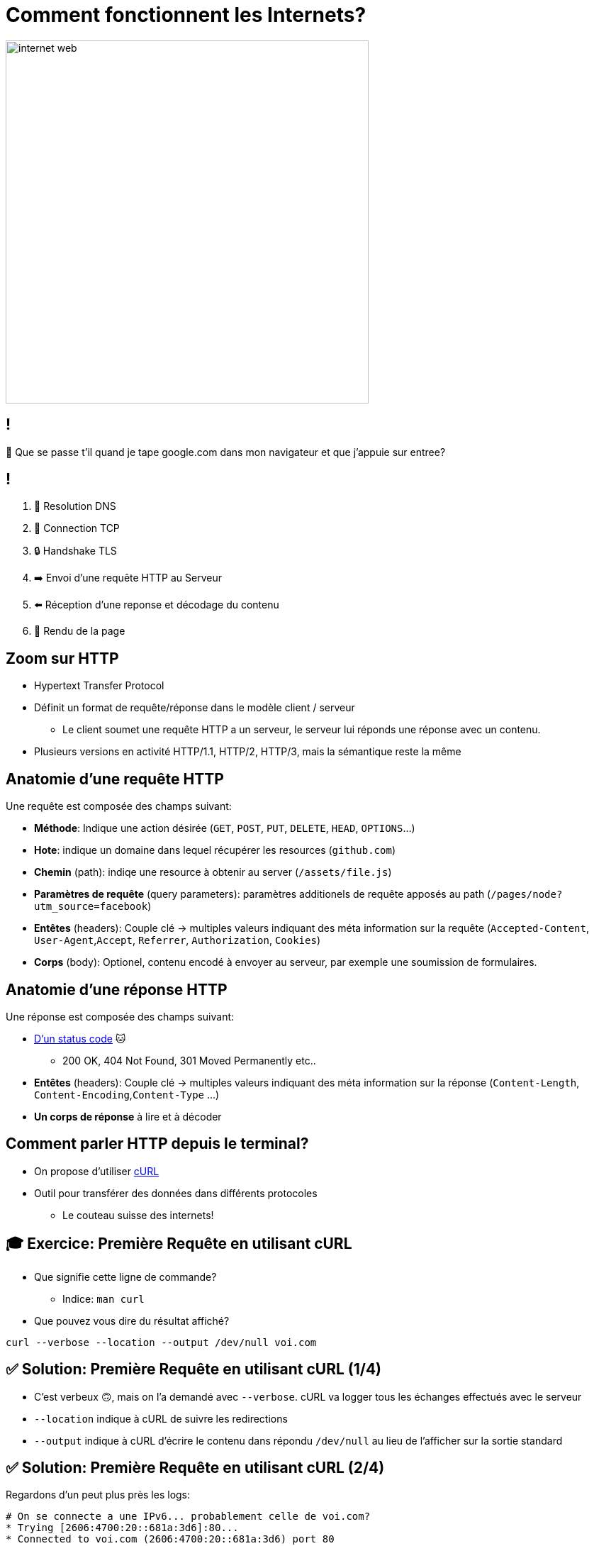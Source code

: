 [{invert}]
= Comment fonctionnent les Internets?

image::https://media1.tenor.com/m/X6lbLfskG4MAAAAC/internet-web.gif[caption="Internet",width=512]

== !

🧐 Que se passe t'il quand je tape google.com dans mon navigateur et que j'appuie sur entree?

== !

1. 📖 Resolution DNS
2. 🛜 Connection TCP
3. 🔒 Handshake TLS
4. ➡️  Envoi d'une requête HTTP au Serveur
5. ⬅️ Réception d'une reponse et décodage du contenu
6. 🎨 Rendu de la page

== Zoom sur HTTP

* Hypertext Transfer Protocol
* Définit un format de requête/réponse dans le modèle client / serveur
** Le client soumet une requête HTTP a un serveur, le serveur lui réponds une réponse avec un contenu.
* Plusieurs versions en activité HTTP/1.1, HTTP/2, HTTP/3, mais la sémantique reste la même

== Anatomie d'une requête HTTP

Une requête est composée des champs suivant:

* *Méthode*: Indique une action désirée (`GET`, `POST`, `PUT`, `DELETE`, `HEAD`, `OPTIONS`...)
* *Hote*: indique un domaine dans lequel récupérer les resources (`github.com`)
* *Chemin* (path): indiqe une resource à obtenir au server (`/assets/file.js`)
* *Paramètres de requête* (query parameters): paramètres additionels de requête apposés au path (`/pages/node?utm_source=facebook`)
* *Entêtes* (headers): Couple clé -> multiples valeurs indiquant des méta information sur la requête (`Accepted-Content`, `User-Agent`,`Accept`, `Referrer`, `Authorization`, `Cookies`)
* *Corps* (body): Optionel, contenu encodé à envoyer au serveur, par exemple une soumission de formulaires.

== Anatomie d'une réponse HTTP

Une réponse est composée des champs suivant:

* link:https://http.cat[D'un status code] 🐱
** 200 OK, 404 Not Found, 301 Moved Permanently etc..
* *Entêtes* (headers): Couple clé -> multiples valeurs indiquant des méta information sur la réponse (`Content-Length`, `Content-Encoding`,`Content-Type` ...)
* *Un corps de réponse* à lire et à décoder

== Comment parler HTTP depuis le terminal?

* On propose d'utiliser link:https://curl.se/[cURL]
* Outil pour transférer des données dans différents protocoles
** Le couteau suisse des internets!

== 🎓 Exercice: Première Requête en utilisant cURL

* Que signifie cette ligne de commande?
** Indice: `man curl`
* Que pouvez vous dire du résultat affiché?

[source,bash]
----
curl --verbose --location --output /dev/null voi.com
----

== ✅ Solution: Première Requête en utilisant cURL (1/4)

* C'est verbeux 🙃, mais on l'a demandé avec `--verbose`. cURL va logger tous les échanges effectués avec le serveur
* `--location` indique à cURL de suivre les redirections
* `--output` indique à cURL d'écrire le contenu dans répondu `/dev/null` au lieu de l'afficher sur la sortie standard

== ✅ Solution: Première Requête en utilisant cURL (2/4)

Regardons d'un peut plus près les logs:

[source,bash]
----
# On se connecte a une IPv6... probablement celle de voi.com?
* Trying [2606:4700:20::681a:3d6]:80...
* Connected to voi.com (2606:4700:20::681a:3d6) port 80

# cURL formule la requête demandée sur HTTP.
> GET / HTTP/1.1
> Host: voi.com
> User-Agent: curl/8.4.0
> Accept: */*
>
# Le serveur nous réponds une 301 !? voi.com à bougé?
< HTTP/1.1 301 Moved Permanently
# [...]
# Aha! Le serveur nous redirige vers le même site, mais en HTTPS sur le port 443.
< Location: https://voi.com:443/
----

== ✅ Solution: Première Requête en utilisant cURL (3/4)

[source,bash]
----
# Comme indiqué: on se reconnecte a voi.com sur le port 443!
* Clear auth, redirects to port from 80 to 443
* Issue another request to this URL: 'https://voi.com:443/'
*   Trying [2606:4700:20::681a:3d6]:443...
* Connected to voi.com (2606:4700:20::681a:3d6) port 443

# On se connecte en HTTPS, du coup il va falloir établir une session TLS
# Ensuite cURL et le serveur se mettent d'accord et établissent la connection sécurisée.
* (304) (OUT), TLS handshake, Client hello (1):
# [...]
# On est connectés de façon sécurisée au serveur!
* SSL connection using TLSv1.3 / AEAD-CHACHA20-POLY1305-SHA256
* Server certificate:
# [...] Le certificat du serveur est valide!
*  SSL certificate verify ok.
# [...] On refait notre requête une fois connectés!
> GET / HTTP/2
> Host: voi.com
> User-Agent: curl/8.4.0
> Accept: */*
>
# Victoire le serveur nous réponds!
< HTTP/2 200
# Du HTML!
< content-type: text/html; charset=utf-8
# et 22kb de données!
{ [21877 bytes data]
----

== ✅ Solution: Première Requête en utilisant cURL (4/4)

* Ce qu'il viens de se passer est ce que l'on appelle une `HTTPS` upgrade
* Le serveur force le client a se connecter de façon sécurisée!
* Pourquoi?
** TLS prouve que le client parle bien au bon serveur!
** TLS chiffre les communications sur le réseau, on peut faire transiter des données sans(trop) se soucier d'être espionés 🕵️

== !

* Maintenant essayez d'enlever l'option `--location`, que se passe t'il?
* Maintenant essayez d'enlever l'option `--output /dev/null`, que se passe t'il?

== Autres Options Utiles de cURL

* Contrôle de la méthode de la requête: `--request POST`, `--request DELETE`
* Ajouter un header a la requête: `--header "Content-Type: application/json"`
* Envoyer un body dans la requête:
** Directement depuis la ligne de commande `--data '{"some":"json"}`
** En lisant un ficher `--data '@some/local/file'`

Essayez donc sur voi.com!

== 🎓 Exercice: Afficher du JSON de Façon Lisible

* Qu'affiche le résultat de la commande suivante?
* Comment le rendre plus lisible?
** Indice: il faut utilser un `|` (pipe) et la commande `jq`

[source,bash]
----
curl https://swapi.dev/api/planets/1
----

== ✅ Solution: Afficher du JSON de Façon Lisible

[source,bash]
----
curl https://swapi.dev/api/planets/1 | jq .
----

* Bonus: jq permets de sélectionner un attribut JSON.

[source,bash]
----
curl https://swapi.dev/api/planets/1 | jq .residents
----

== Checkpoint 🎯

* Internet repose sur une collection de protocole (DNS, HTTP, TLS)
* HTTP permets de formuler une requête à un serveur et une réponse
* `cURL` est un outil très complet pour parler HTTP depuis un terinal!
